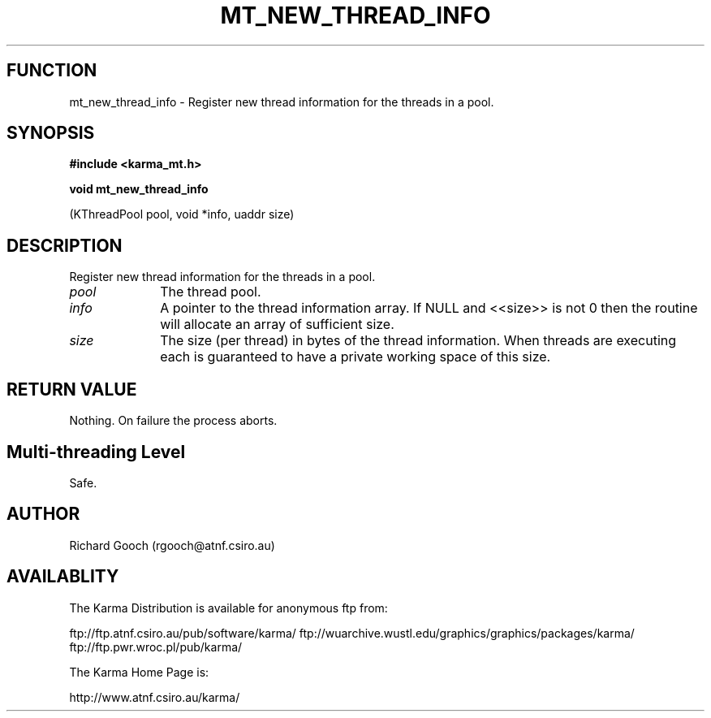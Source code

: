 .TH MT_NEW_THREAD_INFO 3 "13 Nov 2005" "Karma Distribution"
.SH FUNCTION
mt_new_thread_info \- Register new thread information for the threads in a pool.
.SH SYNOPSIS
.B #include <karma_mt.h>
.sp
.B void mt_new_thread_info
.sp
(KThreadPool pool, void *info, uaddr size)
.SH DESCRIPTION
Register new thread information for the threads in a pool.
.IP \fIpool\fP 1i
The thread pool.
.IP \fIinfo\fP 1i
A pointer to the thread information array. If NULL and <<size>> is
not 0 then the routine will allocate an array of sufficient size.
.IP \fIsize\fP 1i
The size (per thread) in bytes of the thread information. When
threads are executing each is guaranteed to have a private working space of
this size.
.SH RETURN VALUE
Nothing. On failure the process aborts.
.SH Multi-threading Level
Safe.
.SH AUTHOR
Richard Gooch (rgooch@atnf.csiro.au)
.SH AVAILABLITY
The Karma Distribution is available for anonymous ftp from:

ftp://ftp.atnf.csiro.au/pub/software/karma/
ftp://wuarchive.wustl.edu/graphics/graphics/packages/karma/
ftp://ftp.pwr.wroc.pl/pub/karma/

The Karma Home Page is:

http://www.atnf.csiro.au/karma/
